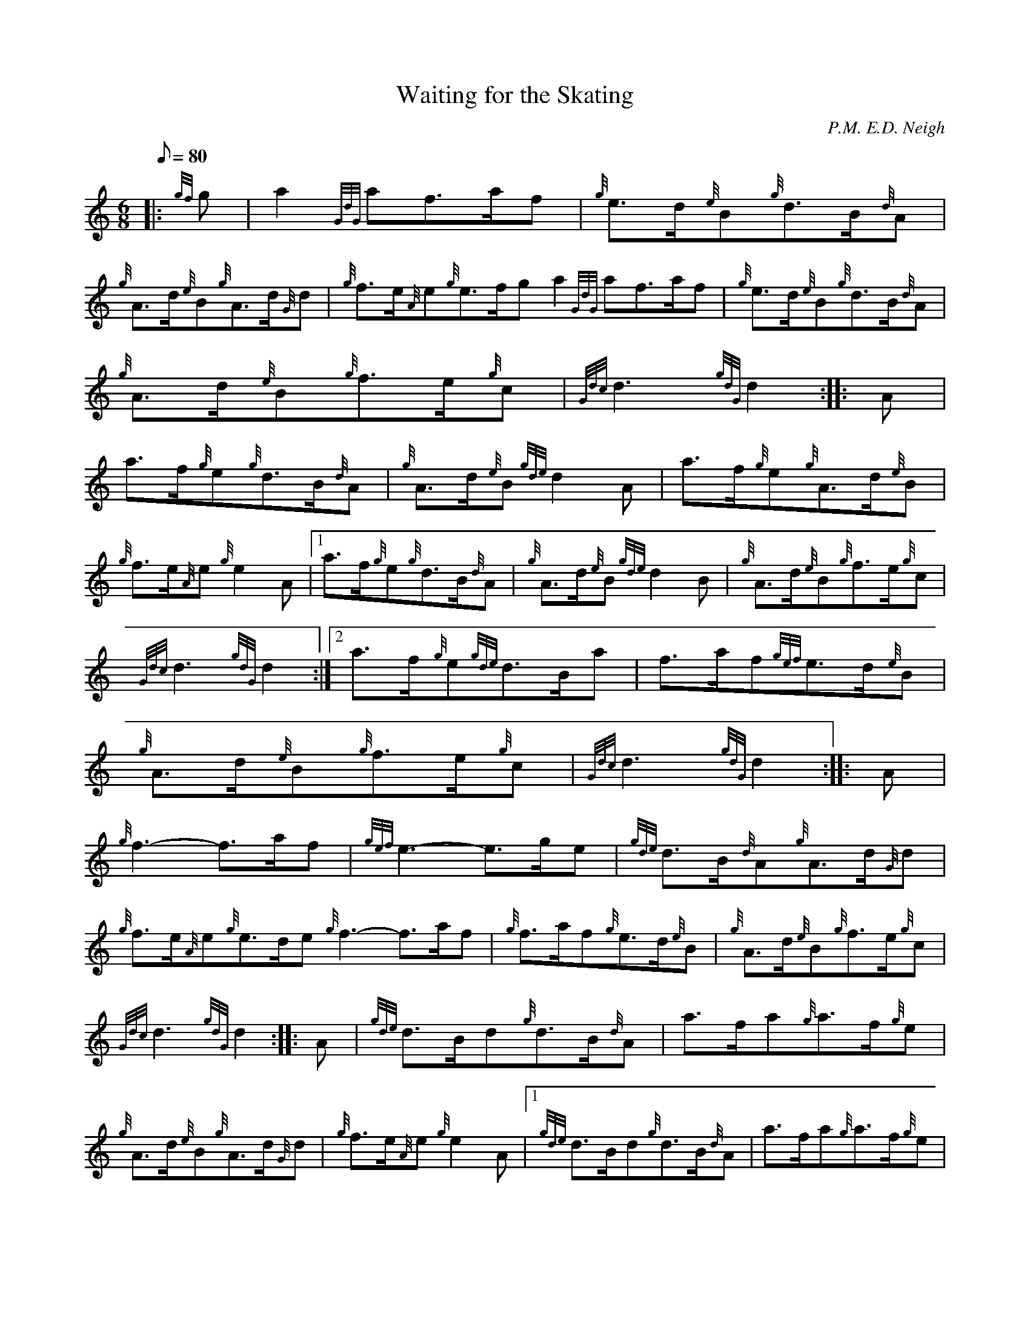 X: 1
T:Waiting for the Skating
M:6/8
L:1/8
Q:80
C:P.M. E.D. Neigh
S:March
K:HP
|: {gf}g|
a2{GdG}af3/2a/2f|
{g}e3/2d/2{e}B{g}d3/2B/2{d}A|  !
{g}A3/2d/2{e}B{g}A3/2d/2{G}d|
{g}f3/2e/2{A}e{g}e3/2f/2ga2{GdG}af3/2a/2f|
{g}e3/2d/2{e}B{g}d3/2B/2{d}A|  !
{g}A3/2d/2{e}B{g}f3/2e/2{g}c|
{Gdc}d3{gdG}d2:| |:
A|  !
a3/2f/2{g}e{g}d3/2B/2{d}A|
{g}A3/2d/2{e}B{gde}d2A|
a3/2f/2{g}e{g}A3/2d/2{e}B|  !
{g}f3/2e/2{A}e{g}e2A|1 a3/2f/2{g}e{g}d3/2B/2{d}A|
{g}A3/2d/2{e}B{gde}d2B|
{g}A3/2d/2{e}B{g}f3/2e/2{g}c|  !
{Gdc}d3{gdG}d2:|2
a3/2f/2{g}e{gde}d3/2B/2a|
f3/2a/2f{gef}e3/2d/2{e}B|  !
{g}A3/2d/2{e}B{g}f3/2e/2{g}c|
{Gdc}d3{gdG}d2:| |:
A|  !
{g}f3-f3/2a/2f|
{gef}e3-e3/2g/2e|
{gde}d3/2B/2{d}A{g}A3/2d/2{G}d|  !
{g}f3/2e/2{A}e{g}e3/2d/2e{g}f3-f3/2a/2f|
{g}f3/2a/2f{g}e3/2d/2{e}B|
{g}A3/2d/2{e}B{g}f3/2e/2{g}c|  !
{Gdc}d3{gdG}d2:| |:
A|
{gde}d3/2B/2d{g}d3/2B/2{d}A|
a3/2f/2a{g}a3/2f/2{g}e|  !
{g}A3/2d/2{e}B{g}A3/2d/2{G}d|
{g}f3/2e/2{A}e{g}e2A|1 {gde}d3/2B/2d{g}d3/2B/2{d}A|
a3/2f/2a{g}a3/2f/2{g}e|  !
{g}A3/2d/2{e}B{g}f3/2e/2{g}c|
{Gdc}d3{gdG}d2:|2
{gde}d3/2B/2d{g}d3/2B/2a|  !
f3/2a/2f{g}e3/2d/2{e}B|
{g}A3/2d/2{e}B{g}f3/2e/2{g}c|
{Gdc}d3{gdG}d2:|  !

